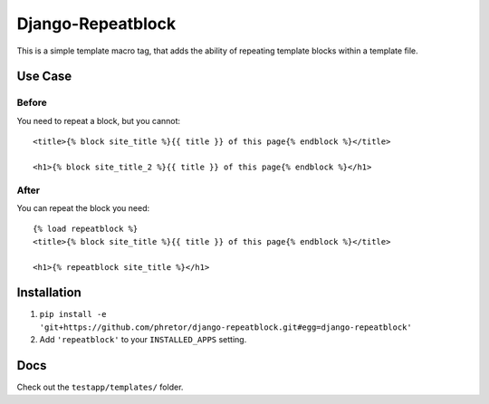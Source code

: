 ==================
Django-Repeatblock
==================

This is a simple template macro tag, that adds the ability of
repeating template blocks within a template file.

Use Case
========

Before
------
You need to repeat a block, but you cannot::

        <title>{% block site_title %}{{ title }} of this page{% endblock %}</title>

        <h1>{% block site_title_2 %}{{ title }} of this page{% endblock %}</h1>


After
-----
You can repeat the block you need::

        {% load repeatblock %}
        <title>{% block site_title %}{{ title }} of this page{% endblock %}</title>

        <h1>{% repeatblock site_title %}</h1>


Installation
============
1. ``pip install -e 'git+https://github.com/phretor/django-repeatblock.git#egg=django-repeatblock'``
2. Add ``'repeatblock'`` to your ``INSTALLED_APPS`` setting.

Docs
====
Check out the ``testapp/templates/`` folder.